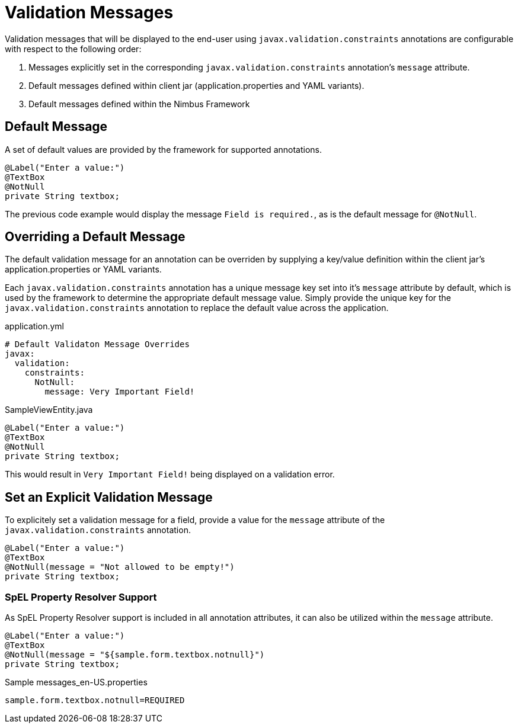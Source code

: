 [[configuration-validation-messages]]
= Validation Messages

Validation messages that will be displayed to the end-user using `javax.validation.constraints` annotations are configurable with respect to the following order:

1. Messages explicitly set in the corresponding `javax.validation.constraints` annotation's `message` attribute.
2. Default messages defined within client jar (application.properties and YAML variants).
3. Default messages defined within the Nimbus Framework

== Default Message
A set of default values are provided by the framework for supported annotations.

[source,java,indent=0]
[subs="verbatim,attributes"]
----
@Label("Enter a value:")
@TextBox
@NotNull
private String textbox;
----

The previous code example would display the message `Field is required.`, as is the default message for `@NotNull`.

== Overriding a Default Message
The default validation message for an annotation can be overriden by supplying a key/value definition within the client jar's application.properties or YAML variants.

Each `javax.validation.constraints` annotation has a unique message key set into it's `message` attribute by default, which is used by the framework to determine the appropriate default message value. Simply provide the unique key for the `javax.validation.constraints` annotation to replace the default value across the application.

[source,yml,indent=0]
[subs="verbatim,attributes"]
.application.yml
----
# Default Validaton Message Overrides
javax:
  validation:
    constraints:
      NotNull:
        message: Very Important Field!
----

[source,java,indent=0]
[subs="verbatim,attributes"]
.SampleViewEntity.java
----
@Label("Enter a value:")
@TextBox
@NotNull
private String textbox;
----

This would result in `Very Important Field!` being displayed on a validation error.

== Set an Explicit Validation Message
To explicitely set a validation message for a field, provide a value for the `message` attribute of the `javax.validation.constraints` annotation.

[source,java,indent=0]
[subs="verbatim,attributes"]
----
@Label("Enter a value:")
@TextBox
@NotNull(message = "Not allowed to be empty!")
private String textbox;
----

=== SpEL Property Resolver Support
As SpEL Property Resolver support is included in all annotation attributes, it can also be utilized within the `message` attribute.

[source,java,indent=0]
[subs="verbatim,attributes"]
----
@Label("Enter a value:")
@TextBox
@NotNull(message = "${sample.form.textbox.notnull}")
private String textbox;
----

[source,properties,indent=0]
[subs="verbatim,attributes"]
.Sample messages_en-US.properties
----
sample.form.textbox.notnull=REQUIRED
----